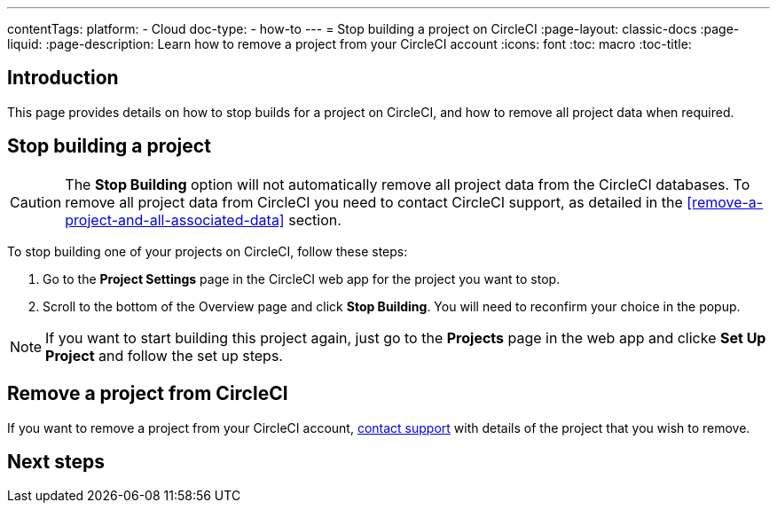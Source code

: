 ---
contentTags:
  platform:
    - Cloud
  doc-type:
    - how-to
---
= Stop building a project on CircleCI
:page-layout: classic-docs
:page-liquid:
:page-description: Learn how to remove a project from your CircleCI account
:icons: font
:toc: macro
:toc-title:

[#introduction]
== Introduction
This page provides details on how to stop builds for a project on CircleCI, and how to remove all project data when required.

[#stop-building-a-project]
== Stop building a project

CAUTION: The **Stop Building** option will not automatically remove all project data from the CircleCI databases. To remove all project data from CircleCI you need to contact CircleCI support, as detailed in the <<remove-a-project-and-all-associated-data>> section.

To stop building one of your projects on CircleCI, follow these steps:

. Go to the **Project Settings** page in the CircleCI web app for the project you want to stop.
. Scroll to the bottom of the Overview page and click **Stop Building**. You will need to reconfirm your choice in the popup.

NOTE: If you want to start building this project again, just go to the **Projects** page in the web app and clicke **Set Up Project** and follow the set up steps.

[#remove-a-project-from-circleci]
== Remove a project from CircleCI

If you want to remove a project from your CircleCI account, link:https://support.circleci.com/hc/en-us/requests/new[contact support] with details of the project that you wish to remove.

[#next-steps]
== Next steps
